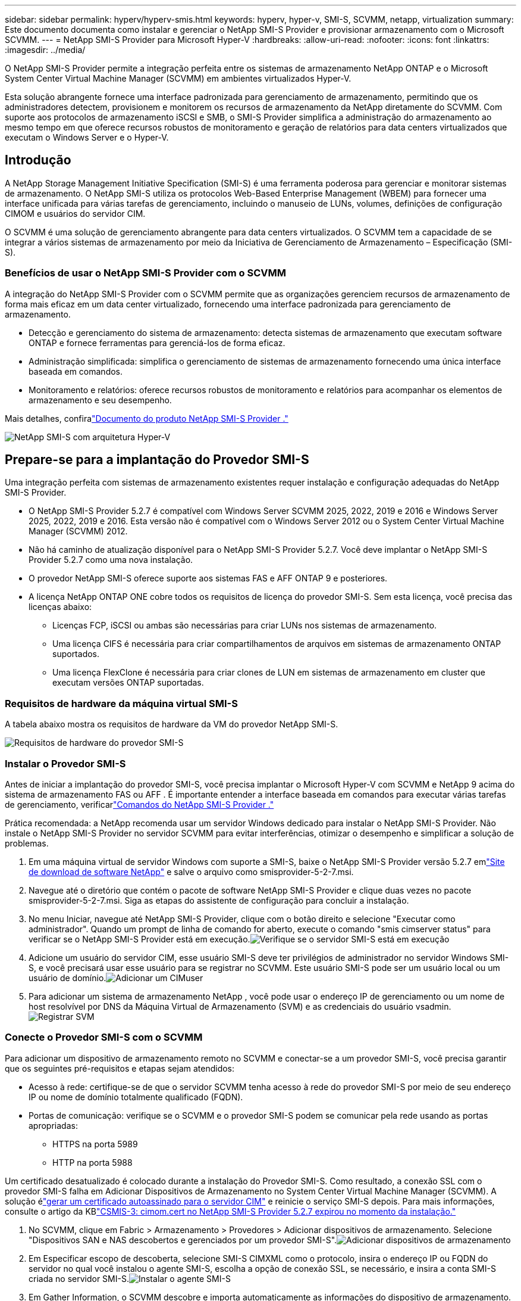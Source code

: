 ---
sidebar: sidebar 
permalink: hyperv/hyperv-smis.html 
keywords: hyperv, hyper-v, SMI-S, SCVMM, netapp, virtualization 
summary: Este documento documenta como instalar e gerenciar o NetApp SMI-S Provider e provisionar armazenamento com o Microsoft SCVMM. 
---
= NetApp SMI-S Provider para Microsoft Hyper-V
:hardbreaks:
:allow-uri-read: 
:nofooter: 
:icons: font
:linkattrs: 
:imagesdir: ../media/


[role="lead"]
O NetApp SMI-S Provider permite a integração perfeita entre os sistemas de armazenamento NetApp ONTAP e o Microsoft System Center Virtual Machine Manager (SCVMM) em ambientes virtualizados Hyper-V.

Esta solução abrangente fornece uma interface padronizada para gerenciamento de armazenamento, permitindo que os administradores detectem, provisionem e monitorem os recursos de armazenamento da NetApp diretamente do SCVMM.  Com suporte aos protocolos de armazenamento iSCSI e SMB, o SMI-S Provider simplifica a administração do armazenamento ao mesmo tempo em que oferece recursos robustos de monitoramento e geração de relatórios para data centers virtualizados que executam o Windows Server e o Hyper-V.



== Introdução

A NetApp Storage Management Initiative Specification (SMI-S) é uma ferramenta poderosa para gerenciar e monitorar sistemas de armazenamento.  O NetApp SMI-S utiliza os protocolos Web-Based Enterprise Management (WBEM) para fornecer uma interface unificada para várias tarefas de gerenciamento, incluindo o manuseio de LUNs, volumes, definições de configuração CIMOM e usuários do servidor CIM.

O SCVMM é uma solução de gerenciamento abrangente para data centers virtualizados.  O SCVMM tem a capacidade de se integrar a vários sistemas de armazenamento por meio da Iniciativa de Gerenciamento de Armazenamento – Especificação (SMI-S).



=== Benefícios de usar o NetApp SMI-S Provider com o SCVMM

A integração do NetApp SMI-S Provider com o SCVMM permite que as organizações gerenciem recursos de armazenamento de forma mais eficaz em um data center virtualizado, fornecendo uma interface padronizada para gerenciamento de armazenamento.

* Detecção e gerenciamento do sistema de armazenamento: detecta sistemas de armazenamento que executam software ONTAP e fornece ferramentas para gerenciá-los de forma eficaz.
* Administração simplificada: simplifica o gerenciamento de sistemas de armazenamento fornecendo uma única interface baseada em comandos.
* Monitoramento e relatórios: oferece recursos robustos de monitoramento e relatórios para acompanhar os elementos de armazenamento e seu desempenho.


Mais detalhes, confiralink:https://docs.netapp.com/us-en/smis-provider["Documento do produto NetApp SMI-S Provider ."]

image:hyperv-smis-001.png["NetApp SMI-S com arquitetura Hyper-V"]



== Prepare-se para a implantação do Provedor SMI-S

Uma integração perfeita com sistemas de armazenamento existentes requer instalação e configuração adequadas do NetApp SMI-S Provider.

* O NetApp SMI-S Provider 5.2.7 é compatível com Windows Server SCVMM 2025, 2022, 2019 e 2016 e Windows Server 2025, 2022, 2019 e 2016.  Esta versão não é compatível com o Windows Server 2012 ou o System Center Virtual Machine Manager (SCVMM) 2012.
* Não há caminho de atualização disponível para o NetApp SMI-S Provider 5.2.7.  Você deve implantar o NetApp SMI-S Provider 5.2.7 como uma nova instalação.
* O provedor NetApp SMI-S oferece suporte aos sistemas FAS e AFF ONTAP 9 e posteriores.
* A licença NetApp ONTAP ONE cobre todos os requisitos de licença do provedor SMI-S.  Sem esta licença, você precisa das licenças abaixo:
+
** Licenças FCP, iSCSI ou ambas são necessárias para criar LUNs nos sistemas de armazenamento.
** Uma licença CIFS é necessária para criar compartilhamentos de arquivos em sistemas de armazenamento ONTAP suportados.
** Uma licença FlexClone é necessária para criar clones de LUN em sistemas de armazenamento em cluster que executam versões ONTAP suportadas.






=== Requisitos de hardware da máquina virtual SMI-S

A tabela abaixo mostra os requisitos de hardware da VM do provedor NetApp SMI-S.

image:hyperv-smis-002.png["Requisitos de hardware do provedor SMI-S"]



=== Instalar o Provedor SMI-S

Antes de iniciar a implantação do provedor SMI-S, você precisa implantar o Microsoft Hyper-V com SCVMM e NetApp 9 acima do sistema de armazenamento FAS ou AFF .  É importante entender a interface baseada em comandos para executar várias tarefas de gerenciamento, verificarlink:https://docs.netapp.com/us-en/smis-provider/concept-smi-s-provider-commands-overview.html["Comandos do NetApp SMI-S Provider ."]

[]
====
Prática recomendada: a NetApp recomenda usar um servidor Windows dedicado para instalar o NetApp SMI-S Provider. Não instale o NetApp SMI-S Provider no servidor SCVMM para evitar interferências, otimizar o desempenho e simplificar a solução de problemas.

====
. Em uma máquina virtual de servidor Windows com suporte a SMI-S, baixe o NetApp SMI-S Provider versão 5.2.7 emlink:https://mysupport.netapp.com/site/global/dashboard["Site de download de software NetApp"] e salve o arquivo como smisprovider-5-2-7.msi.
. Navegue até o diretório que contém o pacote de software NetApp SMI-S Provider e clique duas vezes no pacote smisprovider-5-2-7.msi. Siga as etapas do assistente de configuração para concluir a instalação.
. No menu Iniciar, navegue até NetApp SMI-S Provider, clique com o botão direito e selecione "Executar como administrador".  Quando um prompt de linha de comando for aberto, execute o comando "smis cimserver status" para verificar se o NetApp SMI-S Provider está em execução.image:hyperv-smis-003.png["Verifique se o servidor SMI-S está em execução"]
. Adicione um usuário do servidor CIM, esse usuário SMI-S deve ter privilégios de administrador no servidor Windows SMI-S, e você precisará usar esse usuário para se registrar no SCVMM.  Este usuário SMI-S pode ser um usuário local ou um usuário de domínio.image:hyperv-smis-013.png["Adicionar um CIMuser"]
. Para adicionar um sistema de armazenamento NetApp , você pode usar o endereço IP de gerenciamento ou um nome de host resolvível por DNS da Máquina Virtual de Armazenamento (SVM) e as credenciais do usuário vsadmin.image:hyperv-smis-004.png["Registrar SVM"]




=== Conecte o Provedor SMI-S com o SCVMM

Para adicionar um dispositivo de armazenamento remoto no SCVMM e conectar-se a um provedor SMI-S, você precisa garantir que os seguintes pré-requisitos e etapas sejam atendidos:

* Acesso à rede: certifique-se de que o servidor SCVMM tenha acesso à rede do provedor SMI-S por meio de seu endereço IP ou nome de domínio totalmente qualificado (FQDN).
* Portas de comunicação: verifique se o SCVMM e o provedor SMI-S podem se comunicar pela rede usando as portas apropriadas:
+
** HTTPS na porta 5989
** HTTP na porta 5988




[]
====
Um certificado desatualizado é colocado durante a instalação do Provedor SMI-S.  Como resultado, a conexão SSL com o provedor SMI-S falha em Adicionar Dispositivos de Armazenamento no System Center Virtual Machine Manager (SCVMM).  A solução élink:https://kb.netapp.com/data-mgmt/SMI-S/SMI-S_Issues/CSMIS-3["gerar um certificado autoassinado para o servidor CIM"] e reinicie o serviço SMI-S depois.  Para mais informações, consulte o artigo da KBlink:https://kb.netapp.com/data-mgmt/SMI-S/SMI-S_Issues/CSMIS-3["CSMIS-3: cimom.cert no NetApp SMI-S Provider 5.2.7 expirou no momento da instalação."]

====
. No SCVMM, clique em Fabric > Armazenamento > Provedores > Adicionar dispositivos de armazenamento.  Selecione "Dispositivos SAN e NAS descobertos e gerenciados por um provedor SMI-S".image:hyperv-smis-005.png["Adicionar dispositivos de armazenamento"]
. Em Especificar escopo de descoberta, selecione SMI-S CIMXML como o protocolo, insira o endereço IP ou FQDN do servidor no qual você instalou o agente SMI-S, escolha a opção de conexão SSL, se necessário, e insira a conta SMI-S criada no servidor SMI-S.image:hyperv-smis-006.png["Instalar o agente SMI-S"]
. Em Gather Information, o SCVMM descobre e importa automaticamente as informações do dispositivo de armazenamento.  Você precisará importar o certificado de segurança se a conexão SSL for selecionada na etapa anterior.image:hyperv-smis-015.png["Certificado de Importação"]
. Selecione dispositivos de armazenamento, uma classificação e grupos de hosts, revise o resumo e clique em Concluir.image:hyperv-smis-007.png["Escolha a classificação"]
. Para revisar a conexão SMI-S, clique em Fabric > Visão geral, verifique o resumo do armazenamento, o uso das classificações, as unidades lógicas por matriz e o armazenamento do grupo de hosts.image:hyperv-smis-011.png["Verifique a capacidade do SVM"]




=== Provisionamento de armazenamento com SCVMM usando um provedor SMI-S

O SCVMM usa o Provedor SMI-S para interagir com sistemas de armazenamento, permitindo que você crie e gerencie recursos de armazenamento diretamente do SCVMM.



==== Armazenamento iSCSI

. No console do SCVMM, selecione Fabric > Storage, clique com o botão direito do mouse em Classifications and Pools e selecione Create Logical Unit.  Escolha o pool de armazenamento e a classificação e insira o nome, a descrição, o tamanho e o grupo de hosts para a unidade lógica.image:hyperv-smis-009.png["Criar armazenamento de unidade lógica"]




==== Armazenamento SMB

. Selecione Fabric > Armazenamento > clique com o botão direito do mouse em Servidores de Arquivos e escolha Criar Compartilhamento de Arquivos, selecione Servidor de Arquivos, insira o nome, o tipo de armazenamento, o pool de armazenamento e a classificação.image:hyperv-smis-010.png["Criar compartilhamentos de arquivos"]
. Para usar o compartilhamento de arquivos SMB para o Hyper-V, você precisa adicionar o compartilhamento de arquivos SMB aos clusters de host do Hyper-V.  No SCVMM, clique em servidores > Todos os hosts > [Grupo de hosts].  Clique com o botão direito do mouse no nome do cluster e selecione propriedades.  Na aba "Armazenamento de compartilhamento de arquivos", clique em adicionar e insira o caminho SMB.image:hyperv-smis-014.png["Adicionar compartilhamento de arquivos SMB aos clusters de host do Hyper-V"]




== Registros e Rastros

Você pode configurar como o SMI-S Provider gerencia logs e arquivos de rastreamento, como especificar os níveis de mensagens a serem registradas e o diretório no qual os logs são salvos.  Você também especifica os componentes a serem rastreados, o destino para o qual as mensagens de rastreamento são gravadas, o nível de rastreamento e o local do arquivo de rastreamento.



=== Configuração de logs

Por padrão, todas as mensagens do sistema são registradas e os logs de mensagens do sistema ficam localizados no diretório de logs no diretório em que o NetApp SMI-S Provider está instalado.  Você pode alterar o local e o nível das mensagens do sistema que são gravadas no log do servidor CIM.

* Você pode escolher o nível de log entre Rastreamento, Informação, Aviso, Grave, Fatal.  Para alterar o nível de registro de mensagens do sistema, use o comando abaixo:


[]
====
cimconfig -s loglevel=novo_nível_de_log -p

====
* Alterar o diretório do log de mensagens do sistema


[]
====
cimconfig -s logdir=novo_diretório_de_log -p

====


==== Configuração de rastreamento

image:hyperv-smis-012.png["Configuração de rastreamento"]



== Conclusão

O NetApp SMI-S Provider é uma ferramenta essencial para administradores de armazenamento, fornecendo uma solução padronizada, eficiente e abrangente para gerenciar e monitorar sistemas de armazenamento.  Ao utilizar protocolos e esquemas padrão do setor, ele garante a compatibilidade e simplifica as complexidades associadas ao gerenciamento da rede de armazenamento.

